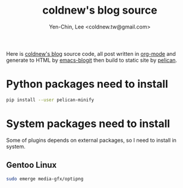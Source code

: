 #+TITLE: coldnew's blog source
#+author: Yen-Chin, Lee <coldnew.tw@gmail.com>
#+STARTUP: logdone
#+OPTIONS: ^:nil LaTeX:dvipng

Here is [[http://coldnew.github.io][coldnew's blog]] source code, all post written in [[http://orgmode.org][org-mode]] and generate to
HTML by [[https://github.com/coldnew/emacs-blogit][emacs-blogit]] then build to static site by [[http://blog.getpelican.com/][pelican]].

* Python packages need to install

#+BEGIN_SRC sh
  pip install --user pelican-minify
#+END_SRC

* System packages need to install

Some of plugins depends on external packages, so I need to install in system.

** Gentoo Linux

#+BEGIN_SRC sh
  sudo emerge media-gfx/optipng
#+END_SRC
